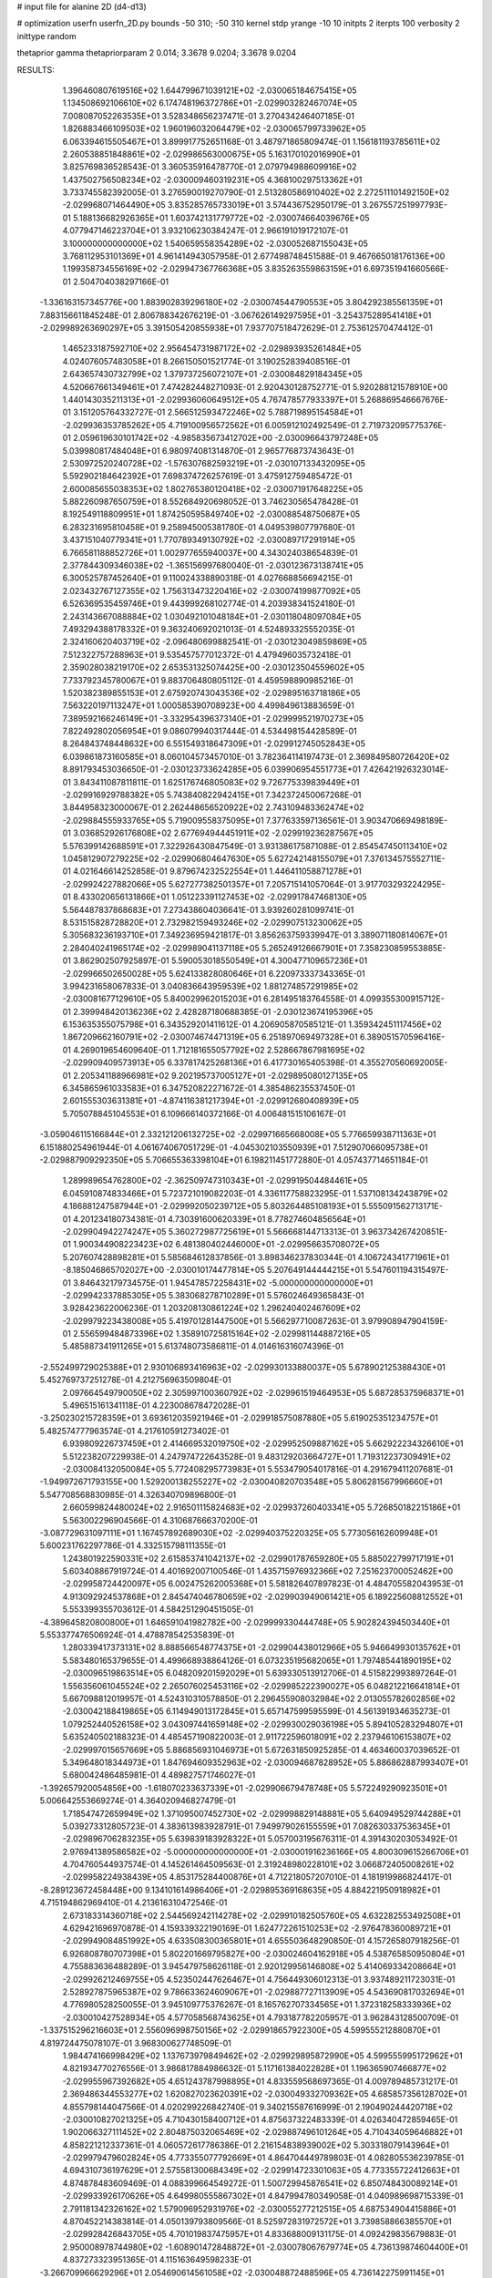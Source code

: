 # input file for alanine 2D (d4-d13)

# optimization
userfn       userfn_2D.py
bounds       -50 310; -50 310
kernel       stdp
yrange       -10 10
initpts      2
iterpts      100
verbosity    2
inittype     random

thetaprior gamma
thetapriorparam 2 0.014; 3.3678 9.0204; 3.3678 9.0204

RESULTS:
  1.396460807619516E+02  1.644799671039121E+02      -2.030065184675415E+05
  1.134508692106610E+02  6.174748196372786E+01      -2.029903282467074E+05       7.008087052263535E+01       3.528348656237471E-01  3.270434246407185E-01
  1.826883466109503E+02  1.960196032064479E+02      -2.030065799733962E+05       6.063394615505467E+01       3.899917752651168E-01  3.487971865809474E-01
  1.156181193785611E+02  2.260538851848861E+02      -2.029986563000675E+05       5.163170102016990E+01       3.825769836528543E-01  3.360535916478770E-01
  2.079794988609916E+02  1.437502756508234E+02      -2.030009460319231E+05       4.368100297513362E+01       3.733745582392005E-01  3.276590019270790E-01
  2.513280586910402E+02  2.272511101492150E+02      -2.029968071464490E+05       3.835285765733019E+01       3.574436752950179E-01  3.267557251997793E-01
  5.188136682926365E+01  1.603742131779772E+02      -2.030074664039676E+05       4.077947146223704E+01       3.932106230384247E-01  2.966191019172107E-01
  3.100000000000000E+02  1.540659558354289E+02      -2.030052687155043E+05       3.768112953101369E+01       4.961414943057958E-01  2.677498748451588E-01
  9.467665018176136E+00  1.199358734556169E+02      -2.029947367766368E+05       3.835263559863159E+01       6.697351941660566E-01  2.504704038297166E-01
 -1.336163157345776E+00  1.883902839296180E+02      -2.030074544790553E+05       3.804292385561359E+01       7.883156611845248E-01  2.806788342676219E-01
 -3.067626149297595E+01 -3.254375289541418E+01      -2.029989263690297E+05       3.391505420855938E+01       7.937707518472629E-01  2.753612570474412E-01
  1.465233187592710E+02  2.956454731987172E+02      -2.029893935261484E+05       4.024076057483058E+01       8.266150501521774E-01  3.190252839408516E-01
  2.643657430732799E+02  1.379737256072107E+01      -2.030084829184345E+05       4.520667661349461E+01       7.474282448271093E-01  2.920430128752771E-01
  5.920288121578910E+00  1.440143035211313E+01      -2.029936060649512E+05       4.767478577933397E+01       5.268869546667676E-01  3.151205764332727E-01
  2.566512593472246E+02  5.788719895154584E+01      -2.029936353785262E+05       4.719100956572562E+01       6.005912102492549E-01  2.719732095775376E-01
  2.059619630101742E+02 -4.985835673412702E+00      -2.030096643797248E+05       5.039980817484048E+01       6.980974081314870E-01  2.965776873743643E-01
  2.530972520240728E+02 -1.576307682593219E+01      -2.030107133432095E+05       5.592902184642392E+01       7.698374726257619E-01  3.475912759485472E-01
  2.600085655038353E+02  1.802765380120418E+02      -2.030071917648225E+05       5.882260987650759E+01       8.552684920698052E-01  3.746230565478428E-01
  8.192549118809951E+01  1.874250595849740E+02      -2.030088548750687E+05       6.283231695810458E+01       9.258945005381780E-01  4.049539807797680E-01
  3.437151040779341E+01  1.770789349130792E+02      -2.030089717291914E+05       6.766581188852726E+01       1.002977655940037E+00  4.343024038654839E-01
  2.377844309346038E+02 -1.365156997680040E-01      -2.030123673138741E+05       6.300525787452640E+01       9.110024338890318E-01  4.027668856694215E-01
  2.023432767127355E+02  1.756313473220416E+02      -2.030074199877092E+05       6.526369535459746E+01       9.443999268102774E-01  4.203938341524180E-01
  2.243143667088884E+02  1.030492101048184E+01      -2.030118048097084E+05       7.493294388178332E+01       9.363240692021013E-01  4.524893325552035E-01
  2.324160620403719E+02 -2.096480699882541E-01      -2.030123049859869E+05       7.512322757288963E+01       9.535457577012372E-01  4.479496035732418E-01
  2.359028038219170E+02  2.653531325074425E+00      -2.030123504559602E+05       7.733792345780067E+01       9.883706480805112E-01  4.459598890985216E-01
  1.520382389855153E+01  2.675920743043536E+02      -2.029895163718186E+05       7.563220197113247E+01       1.000585390708923E+00  4.499849613883659E-01
  7.389592166246149E+01 -3.332954396373140E+01      -2.029999521970273E+05       7.822492802056954E+01       9.086079940317444E-01  4.534498154428589E-01
  8.264843748448632E+00  6.551549318647309E+01      -2.029912745052843E+05       6.039861873160585E+01       8.060104573457010E-01  3.782364114197473E-01
  2.369849580726420E+02  8.891793453036650E-01      -2.030123733624285E+05       6.039906954551773E+01       7.426421926323014E-01  3.843411087811811E-01
  1.625176746805083E+02  9.726775339839449E+01      -2.029916929788382E+05       5.743840822942415E+01       7.342372450067268E-01  3.844958323000067E-01
  2.262448656520922E+02  2.743109483362474E+02      -2.029884555933765E+05       5.719009558375095E+01       7.377633597136561E-01  3.903470669498189E-01
  3.036852926176808E+02  2.677694944451911E+02      -2.029919236287567E+05       5.576399142688591E+01       7.322926430847549E-01  3.931386175871088E-01
  2.854547450113410E+02  1.045812907279225E+02      -2.029906804647630E+05       5.627242148155079E+01       7.376134575552711E-01  4.021646614252858E-01
  9.879674232522554E+01  1.446411058871278E+01      -2.029924227882066E+05       5.627277382501357E+01       7.205715141057064E-01  3.917703293224295E-01
  8.433020656131866E+01  1.051223391127453E+02      -2.029917847468130E+05       5.564487837868683E+01       7.273438604036641E-01  3.939260281099741E-01
  8.531515828728820E+01  2.732982159493246E+02      -2.029907513230062E+05       5.305683236193710E+01       7.349236959421817E-01  3.856263759339947E-01
  3.389071180814067E+01  2.284040241965174E+02      -2.029989041137118E+05       5.265249126667901E+01       7.358230859553885E-01  3.862902507925897E-01
  5.590053018550549E+01  4.300477109657236E+01      -2.029966502650028E+05       5.624133828080646E+01       6.220973337343365E-01  3.994231658067833E-01
  3.040836643959539E+02  1.881274857291985E+02      -2.030081677129610E+05       5.840029962015203E+01       6.281495183764558E-01  4.099355300915712E-01
  2.399948420136236E+02  2.428287180688385E-01      -2.030123674195396E+05       6.153635355075798E+01       6.343529201411612E-01  4.206905870585121E-01
  1.359342451117456E+02  1.867209662160791E+02      -2.030074674471319E+05       6.251897069497328E+01       6.389051570596416E-01  4.269019654609640E-01
  1.712181655057792E+02  2.528667867981695E+02      -2.029909409573913E+05       6.337817425268136E+01       6.417730165405398E-01  4.355270560692005E-01
  2.205341188966981E+02  9.202195737005127E+01      -2.029895080127135E+05       6.345865961033583E+01       6.347520822271672E-01  4.385486235537450E-01
  2.601555303631381E+01 -4.874116381217394E+01      -2.029912680408939E+05       5.705078845104553E+01       6.109666140372166E-01  4.006481515106167E-01
 -3.059046115166844E+01  2.332121206132725E+02      -2.029971665668008E+05       5.776659938711363E+01       6.151880254961944E-01  4.061674067051729E-01
 -4.045302103550939E+01  7.512907066095738E+01      -2.029887909292350E+05       5.706655363398104E+01       6.198211451772880E-01  4.057437714651184E-01
  1.289989654762800E+02 -2.362509747310343E+01      -2.029919504484461E+05       6.045910874833466E+01       5.723721019082203E-01  4.336117758823295E-01
  1.537108134243879E+02  4.186881247587944E+01      -2.029992050239712E+05       5.803264485108193E+01       5.555091562713171E-01  4.201234180734381E-01
  4.730391600620339E+01  8.778274604856564E+01      -2.029904942274247E+05       5.360272987725619E+01       5.566668144713313E-01  3.963734267420851E-01
  1.900344908223423E+02  6.481380402446000E+01      -2.029956635708072E+05       5.207607428898281E+01       5.585684612837856E-01  3.898346237830344E-01
  4.106724341771961E+01 -8.185046865702027E+00      -2.030010174477814E+05       5.207649144444215E+01       5.547601194315497E-01  3.846432179734575E-01
  1.945478572258431E+02 -5.000000000000000E+01      -2.029942337885305E+05       5.383068278710289E+01       5.576024649365843E-01  3.928423622006236E-01
  1.203208130861224E+02  1.296240402467609E+02      -2.029979223438008E+05       5.419701281447500E+01       5.566297710087263E-01  3.979908947904159E-01
  2.556599484873396E+02  1.358910725815164E+02      -2.029981144887216E+05       5.485887341911265E+01       5.613748073586811E-01  4.014616316074396E-01
 -2.552499729025388E+01  2.930106893416963E+02      -2.029930133880037E+05       5.678902125388430E+01       5.452769737251278E-01  4.212756963509804E-01
  2.097664549790050E+02  2.305997100360792E+02      -2.029961519464953E+05       5.687285375968371E+01       5.496515161341118E-01  4.223008678472028E-01
 -3.250230215728359E+01  3.693612035921946E+01      -2.029918575087880E+05       5.619025351234757E+01       5.482574777963574E-01  4.217610591273402E-01
  6.939809226737459E+01  2.414669532019750E+02      -2.029952509887162E+05       5.662922234326610E+01       5.512238207229938E-01  4.247974722643528E-01
  9.483129203664727E+01  1.719312237309491E+02      -2.030084132050084E+05       5.772408295773983E+01       5.553479054017816E-01  4.291679411207681E-01
 -1.949972671793155E+00  1.529200138255227E+02      -2.030040820703548E+05       5.806281567996660E+01       5.547708568830985E-01  4.326340709896800E-01
  2.660599824480024E+02  2.916501115824683E+02      -2.029937260403341E+05       5.726850182215186E+01       5.563002296904566E-01  4.310687666370200E-01
 -3.087729631097111E+01  1.167457892689030E+02      -2.029940375220325E+05       5.773056162609948E+01       5.600231762297786E-01  4.332515798111355E-01
  1.243801922590331E+02  2.615853741042137E+02      -2.029901787659280E+05       5.885022799717191E+01       5.603408867919724E-01  4.401692007100546E-01
  1.435715976932366E+02  7.251623700052462E+00      -2.029958724420097E+05       6.002475262005368E+01       5.581826407897823E-01  4.484705582043953E-01
  4.913092924537868E+01  2.845474046780659E+02      -2.029903949061421E+05       6.189225608812552E+01       5.553399355703612E-01  4.584251290451505E-01
 -4.389645820800800E+01  1.646591041982782E+00      -2.029999330444748E+05       5.902824394503440E+01       5.553377476506924E-01  4.478878542535839E-01
  1.280339417373131E+02  8.888566548774375E+01      -2.029904438012966E+05       5.946649930135762E+01       5.583480165379655E-01  4.499668938864126E-01
  6.073235195682065E+01  1.797485441890195E+02      -2.030096519863514E+05       6.048209201592029E+01       5.639330513912706E-01  4.515822993897264E-01
  1.556356061045524E+02  2.265076025453116E+02      -2.029985222390027E+05       6.048212216641814E+01       5.667098812019957E-01  4.524310310578850E-01
  2.296455908032984E+02  2.013055782602856E+02      -2.030042188419865E+05       6.114949013172845E+01       5.657147599595599E-01  4.561391934635273E-01
  1.079252440526158E+02  3.043097441659148E+02      -2.029930029036198E+05       5.894105283294807E+01       5.635240502188323E-01  4.485457190822003E-01
  2.911722596018091E+02  2.237946106153807E+02      -2.029997015657669E+05       5.886856931046973E+01       5.672631850925285E-01  4.463460037039652E-01
  5.349648018344973E+01  1.847694609352963E+02      -2.030094687828952E+05       5.886862887993407E+01       5.680042486485981E-01  4.489827571746027E-01
 -1.392657920054856E+00 -1.618070233637339E+01      -2.029906679478748E+05       5.572249290923501E+01       5.006642553669274E-01  4.364020946827479E-01
  1.718547472659949E+02  1.371095007452730E+02      -2.029998829148881E+05       5.640949529744288E+01       5.039273312805723E-01  4.383613983928791E-01
  7.949979026155559E+01  7.082630337536345E+01      -2.029896706283235E+05       5.639839183928322E+01       5.057003195676311E-01  4.391430203053492E-01
  2.976941389586582E+02 -5.000000000000000E+01      -2.030001916236166E+05       4.800309615266706E+01       4.704760544937574E-01  4.145261464509563E-01
  2.319248980228101E+02  3.066872405008261E+02      -2.029958224938439E+05       4.853175284400876E+01       4.712218057207010E-01  4.181919986824417E-01
 -8.289123672458448E+00  9.134101614986406E+01      -2.029895369168635E+05       4.884221950918982E+01       4.715194862969410E-01  4.213616310472546E-01
  2.673183314360718E+02  2.544569242114278E+02      -2.029910182505760E+05       4.632282553492508E+01       4.629421696970878E-01  4.159339322190169E-01
  1.624772261510253E+02 -2.976478360089721E+01      -2.029949084851992E+05       4.633508300365801E+01       4.655503648290850E-01  4.157265807918256E-01
  6.926808780707398E+01  5.802201669795827E+00      -2.030024604162918E+05       4.538765850950804E+01       4.755883636488289E-01  3.945479758626118E-01
  2.920129956146808E+02  5.414069334208664E+01      -2.029926212469755E+05       4.523502447626467E+01       4.756449306012313E-01  3.937489211723031E-01
  2.528927875965387E+02  9.786633624609067E+01      -2.029887727113909E+05       4.543690817032694E+01       4.776980528250055E-01  3.945109775376267E-01
  8.165762707334565E+01  1.372318258333936E+02      -2.030010427528934E+05       4.577058568743625E+01       4.793187782205957E-01  3.962843128500709E-01
 -1.337515296216603E+01  2.556096998750156E+02      -2.029918657922300E+05       4.599555212880870E+01       4.819724475078107E-01  3.968300627748509E-01
  1.984474166998429E+02  1.137673979849462E+02      -2.029929895872990E+05       4.599555995172962E+01       4.821934770276556E-01  3.986817884986632E-01
  5.117161384022828E+01  1.196365907466877E+02      -2.029955967392682E+05       4.651243787998895E+01       4.833559568697365E-01  4.009789485731217E-01
  2.369486344553277E+02  1.620827023620391E+02      -2.030049332709362E+05       4.685857356128702E+01       4.855798144047566E-01  4.020299226842740E-01
  9.340215587616999E-01  2.190490244420718E+02      -2.030010827021325E+05       4.710430158400712E+01       4.875637322483339E-01  4.026340472859465E-01
  1.902066327111452E+02  2.804875032065469E+02      -2.029887496101264E+05       4.710434059646882E+01       4.858221212337361E-01  4.060572617786386E-01
  2.216154838939002E+02  5.303318079143964E+01      -2.029979479602824E+05       4.773355077792669E+01       4.864704449789803E-01  4.082805536239785E-01
  4.694310736197629E+01  2.575581300684349E+02      -2.029914723301063E+05       4.773355722412663E+01       4.874878483609469E-01  4.088399664549272E-01
  1.500729945876541E+02  6.850748430089214E+01      -2.029933926170626E+05       4.649980555867302E+01       4.847994780349058E-01  4.040989698715339E-01
  2.791181342326162E+02  1.579096952931976E+02      -2.030055277212515E+05       4.687534904415886E+01       4.870452214383814E-01  4.050139793809566E-01
  8.525972831972572E+01  3.739858866385570E+01      -2.029928426843705E+05       4.701019837475957E+01       4.833688009131175E-01  4.092429835679883E-01
  2.950008978744980E+02 -1.608901472848872E+01      -2.030078067679774E+05       4.736139874604400E+01       4.837273323951365E-01  4.115163649598233E-01
 -3.266709966629296E+01  2.054690614561058E+02      -2.030048872488596E+05       4.736142275991145E+01       4.846685010746563E-01  4.126188518490632E-01
  1.695830087639325E+02  1.711990493691546E+02      -2.030075740706801E+05       4.736148402224751E+01       4.868544936583295E-01  4.126321619970343E-01
  3.614137560488128E+01  2.093525934265584E+01      -2.030012192179715E+05       4.867535508340845E+01       4.890297611221566E-01  4.153744858646103E-01
 -2.843617982448461E+01  1.721891873918602E+02      -2.030078596705571E+05       4.867535845438262E+01       4.891915031275627E-01  4.163612174654888E-01
  9.609486611842048E+01 -1.653566246634824E+01      -2.029983270976970E+05       3.956568812407435E+01       4.358109804205850E-01  3.884382865740822E-01